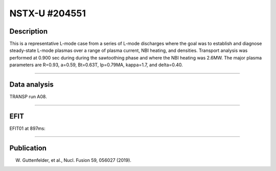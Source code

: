NSTX-U #204551
==============

Description
-----------

This is a representative L-mode case from a series of L-mode
discharges where the goal was to establish and diagnose steady-state
L-mode plasmas over a range of plasma current, NBI heating, and densities.
Transport analysis was performed at 0.900 sec during 
during the sawtoothing phase and where the NBI heating was 2.6MW.
The major plasma parameters are R=0.93, a=0.59, Bt=0.63T, Ip=0.79MA, 
kappa=1.7, and delta=0.40.

----

Data analysis
-------------

TRANSP run A08.


.. toggle-header::
   :header: **Time traces**

   .. figure:: ../images/revplus/nstxu204551-timehistory-short.png

----

EFIT
----

EFIT01 at 897ms:


.. toggle-header::
   :header: **Plot of EFIT at 897ms**

   .. figure:: ../efits/204551_0897-efit.png

----


Publication
-----------

W. Guttenfelder, et al., Nucl. Fusion 59, 056027 (2019).

